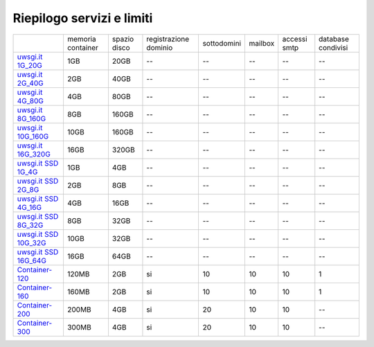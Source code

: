 --------------------------
Riepilogo servizi e limiti
--------------------------

+--------------------------------------------+----------------------+------------------+-----------------------+-------------+----------+--------------+--------------------+
|                                            |   memoria container  |  spazio disco    | registrazione dominio | sottodomini |  mailbox | accessi smtp | database condivisi |
+--------------------------------------------+----------------------+------------------+-----------------------+-------------+----------+--------------+--------------------+
| `uwsgi.it 1G_20G </listino_uwsgi>`_        |        1GB           |       20GB       |           --          |     --      |    --    |      --      |        --          |              
+--------------------------------------------+----------------------+------------------+-----------------------+-------------+----------+--------------+--------------------+
| `uwsgi.it 2G_40G </listino_uwsgi>`_        |        2GB           |       40GB       |           --          |     --      |    --    |      --      |        --          |
+--------------------------------------------+----------------------+------------------+-----------------------+-------------+----------+--------------+--------------------+
| `uwsgi.it 4G_80G </listino_uwsgi>`_        |        4GB           |       80GB       |           --          |     --      |    --    |      --      |        --          |
+--------------------------------------------+----------------------+------------------+-----------------------+-------------+----------+--------------+--------------------+
| `uwsgi.it 8G_160G </listino_uwsgi>`_       |        8GB           |       160GB      |           --          |     --      |    --    |      --      |        --          |
+--------------------------------------------+----------------------+------------------+-----------------------+-------------+----------+--------------+--------------------+
| `uwsgi.it 10G_160G </listino_uwsgi>`_      |        10GB          |       160GB      |           --          |     --      |    --    |      --      |        --          |
+--------------------------------------------+----------------------+------------------+-----------------------+-------------+----------+--------------+--------------------+
| `uwsgi.it 16G_320G </listino_uwsgi>`_      |        16GB          |       320GB      |           --          |     --      |    --    |      --      |        --          |
+--------------------------------------------+----------------------+------------------+-----------------------+-------------+----------+--------------+--------------------+
| `uwsgi.it SSD 1G_4G </listino_uwsgissd>`_  |        1GB           |       4GB        |           --          |     --      |    --    |      --      |        --          |
+--------------------------------------------+----------------------+------------------+-----------------------+-------------+----------+--------------+--------------------+
| `uwsgi.it SSD 2G_8G </listino_uwsgissd>`_  |        2GB           |       8GB        |           --          |     --      |    --    |      --      |        --          |
+--------------------------------------------+----------------------+------------------+-----------------------+-------------+----------+--------------+--------------------+
| `uwsgi.it SSD 4G_16G </listino_uwsgissd>`_ |        4GB           |       16GB       |           --          |     --      |    --    |      --      |        --          |
+--------------------------------------------+----------------------+------------------+-----------------------+-------------+----------+--------------+--------------------+
| `uwsgi.it SSD 8G_32G </listino_uwsgissd>`_ |        8GB           |       32GB       |           --          |     --      |    --    |      --      |        --          |
+--------------------------------------------+----------------------+------------------+-----------------------+-------------+----------+--------------+--------------------+
| `uwsgi.it SSD 10G_32G </listino_uwsgissd>`_|        10GB          |       32GB       |           --          |     --      |    --    |      --      |        --          |
+--------------------------------------------+----------------------+------------------+-----------------------+-------------+----------+--------------+--------------------+
| `uwsgi.it SSD 16G_64G </listino_uwsgissd>`_|        16GB          |       64GB       |           --          |     --      |    --    |      --      |        --          |
+--------------------------------------------+----------------------+------------------+-----------------------+-------------+----------+--------------+--------------------+
| `Container-120 </listino_container>`_      |        120MB         |        2GB       |           si          |      10     |    10    |     10       |         1          |              
+--------------------------------------------+----------------------+------------------+-----------------------+-------------+----------+--------------+--------------------+
| `Container-160 </listino_container>`_      |        160MB         |        2GB       |           si          |      10     |    10    |     10       |         1          |              
+--------------------------------------------+----------------------+------------------+-----------------------+-------------+----------+--------------+--------------------+
| `Container-200 </listino_container>`_      |        200MB         |        4GB       |           si          |      20     |    10    |     10       |         --         |              
+--------------------------------------------+----------------------+------------------+-----------------------+-------------+----------+--------------+--------------------+
| `Container-300 </listino_container>`_      |        300MB         |        4GB       |           si          |      20     |    10    |     10       |         --         |              
+--------------------------------------------+----------------------+------------------+-----------------------+-------------+----------+--------------+--------------------+



